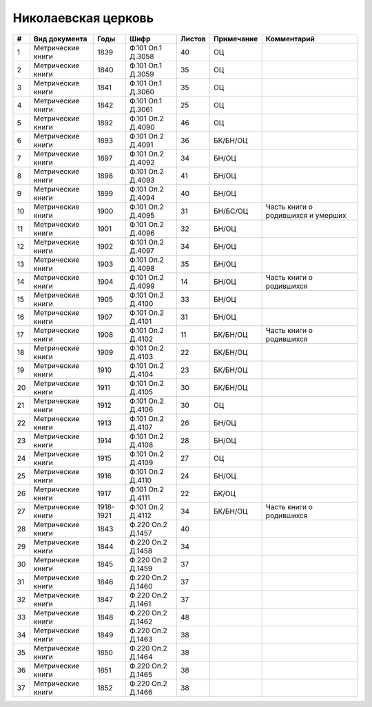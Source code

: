 
.. Church datasheet RST template
.. Autogenerated by cfp-sphinx.py

.. index:: Николаевская церковь

Николаевская церковь
====================

.. list-table::
   :header-rows: 1

   * - #
     - Вид документа
     - Годы
     - Шифр
     - Листов
     - Примечание
     - Комментарий

   * - 1
     - Метрические книги
     - 1839
     - Ф.101 Оп.1 Д.3058
     - 40
     - ОЦ
     - 
   * - 2
     - Метрические книги
     - 1840
     - Ф.101 Оп.1 Д.3059
     - 35
     - ОЦ
     - 
   * - 3
     - Метрические книги
     - 1841
     - Ф.101 Оп.1 Д.3060
     - 35
     - ОЦ
     - 
   * - 4
     - Метрические книги
     - 1842
     - Ф.101 Оп.1 Д.3061
     - 25
     - ОЦ
     - 
   * - 5
     - Метрические книги
     - 1892
     - Ф.101 Оп.2 Д.4090
     - 46
     - ОЦ
     - 
   * - 6
     - Метрические книги
     - 1893
     - Ф.101 Оп.2 Д.4091
     - 36
     - БК/БН/ОЦ
     - 
   * - 7
     - Метрические книги
     - 1897
     - Ф.101 Оп.2 Д.4092
     - 34
     - БН/ОЦ
     - 
   * - 8
     - Метрические книги
     - 1898
     - Ф.101 Оп.2 Д.4093
     - 41
     - БН/ОЦ
     - 
   * - 9
     - Метрические книги
     - 1899
     - Ф.101 Оп.2 Д.4094
     - 40
     - БН/ОЦ
     - 
   * - 10
     - Метрические книги
     - 1900
     - Ф.101 Оп.2 Д.4095
     - 31
     - БН/БС/ОЦ
     - Часть книги о родившихся и умерших
   * - 11
     - Метрические книги
     - 1901
     - Ф.101 Оп.2 Д.4096
     - 32
     - БН/ОЦ
     - 
   * - 12
     - Метрические книги
     - 1902
     - Ф.101 Оп.2 Д.4097
     - 34
     - БН/ОЦ
     - 
   * - 13
     - Метрические книги
     - 1903
     - Ф.101 Оп.2 Д.4098
     - 35
     - БН/ОЦ
     - 
   * - 14
     - Метрические книги
     - 1904
     - Ф.101 Оп.2 Д.4099
     - 14
     - БН/ОЦ
     - Часть книги о родившихся
   * - 15
     - Метрические книги
     - 1905
     - Ф.101 Оп.2 Д.4100
     - 33
     - БН/ОЦ
     - 
   * - 16
     - Метрические книги
     - 1907
     - Ф.101 Оп.2 Д.4101
     - 31
     - БН/ОЦ
     - 
   * - 17
     - Метрические книги
     - 1908
     - Ф.101 Оп.2 Д.4102
     - 11
     - БК/БН/ОЦ
     - Часть книги о родившихся
   * - 18
     - Метрические книги
     - 1909
     - Ф.101 Оп.2 Д.4103
     - 22
     - БК/БН/ОЦ
     - 
   * - 19
     - Метрические книги
     - 1910
     - Ф.101 Оп.2 Д.4104
     - 23
     - БК/БН/ОЦ
     - 
   * - 20
     - Метрические книги
     - 1911
     - Ф.101 Оп.2 Д.4105
     - 30
     - БК/БН/ОЦ
     - 
   * - 21
     - Метрические книги
     - 1912
     - Ф.101 Оп.2 Д.4106
     - 30
     - ОЦ
     - 
   * - 22
     - Метрические книги
     - 1913
     - Ф.101 Оп.2 Д.4107
     - 26
     - БН/ОЦ
     - 
   * - 23
     - Метрические книги
     - 1914
     - Ф.101 Оп.2 Д.4108
     - 28
     - БН/ОЦ
     - 
   * - 24
     - Метрические книги
     - 1915
     - Ф.101 Оп.2 Д.4109
     - 27
     - ОЦ
     - 
   * - 25
     - Метрические книги
     - 1916
     - Ф.101 Оп.2 Д.4110
     - 24
     - БН/ОЦ
     - 
   * - 26
     - Метрические книги
     - 1917
     - Ф.101 Оп.2 Д.4111
     - 22
     - БК/ОЦ
     - 
   * - 27
     - Метрические книги
     - 1918-1921
     - Ф.101 Оп.2 Д.4112
     - 34
     - БК/БН/ОЦ
     - Часть книги о родившихся
   * - 28
     - Метрические книги
     - 1843
     - Ф.220 Оп.2 Д.1457
     - 40
     - 
     - 
   * - 29
     - Метрические книги
     - 1844
     - Ф.220 Оп.2 Д.1458
     - 34
     - 
     - 
   * - 30
     - Метрические книги
     - 1845
     - Ф.220 Оп.2 Д.1459
     - 37
     - 
     - 
   * - 31
     - Метрические книги
     - 1846
     - Ф.220 Оп.2 Д.1460
     - 37
     - 
     - 
   * - 32
     - Метрические книги
     - 1847
     - Ф.220 Оп.2 Д.1461
     - 37
     - 
     - 
   * - 33
     - Метрические книги
     - 1848
     - Ф.220 Оп.2 Д.1462
     - 48
     - 
     - 
   * - 34
     - Метрические книги
     - 1849
     - Ф.220 Оп.2 Д.1463
     - 38
     - 
     - 
   * - 35
     - Метрические книги
     - 1850
     - Ф.220 Оп.2 Д.1464
     - 38
     - 
     - 
   * - 36
     - Метрические книги
     - 1851
     - Ф.220 Оп.2 Д.1465
     - 38
     - 
     - 
   * - 37
     - Метрические книги
     - 1852
     - Ф.220 Оп.2 Д.1466
     - 38
     - 
     - 


